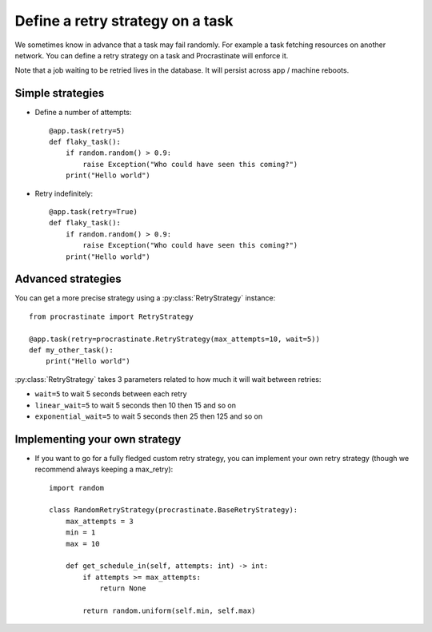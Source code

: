 Define a retry strategy on a task
---------------------------------

We sometimes know in advance that a task may fail randomly. For example a task
fetching resources on another network. You can define a retry strategy on a
task and Procrastinate will enforce it.

Note that a job waiting to be retried lives in the database. It will persist across
app / machine reboots.

Simple strategies
^^^^^^^^^^^^^^^^^

- Define a number of attempts::

    @app.task(retry=5)
    def flaky_task():
        if random.random() > 0.9:
            raise Exception("Who could have seen this coming?")
        print("Hello world")


- Retry indefinitely::

    @app.task(retry=True)
    def flaky_task():
        if random.random() > 0.9:
            raise Exception("Who could have seen this coming?")
        print("Hello world")


Advanced strategies
^^^^^^^^^^^^^^^^^^^

You can get a more precise strategy using a :py:class:`RetryStrategy` instance::

    from procrastinate import RetryStrategy

    @app.task(retry=procrastinate.RetryStrategy(max_attempts=10, wait=5))
    def my_other_task():
        print("Hello world")

:py:class:`RetryStrategy` takes 3 parameters related to how much it will wait
between retries:

- ``wait=5`` to wait 5 seconds between each retry
- ``linear_wait=5`` to wait 5 seconds then 10 then 15 and so on
- ``exponential_wait=5`` to wait 5 seconds then 25 then 125 and so on

Implementing your own strategy
^^^^^^^^^^^^^^^^^^^^^^^^^^^^^^

- If you want to go for a fully fledged custom retry strategy, you can implement your
  own retry strategy (though we recommend always keeping a max_retry)::

    import random

    class RandomRetryStrategy(procrastinate.BaseRetryStrategy):
        max_attempts = 3
        min = 1
        max = 10

        def get_schedule_in(self, attempts: int) -> int:
            if attempts >= max_attempts:
                return None

            return random.uniform(self.min, self.max)

